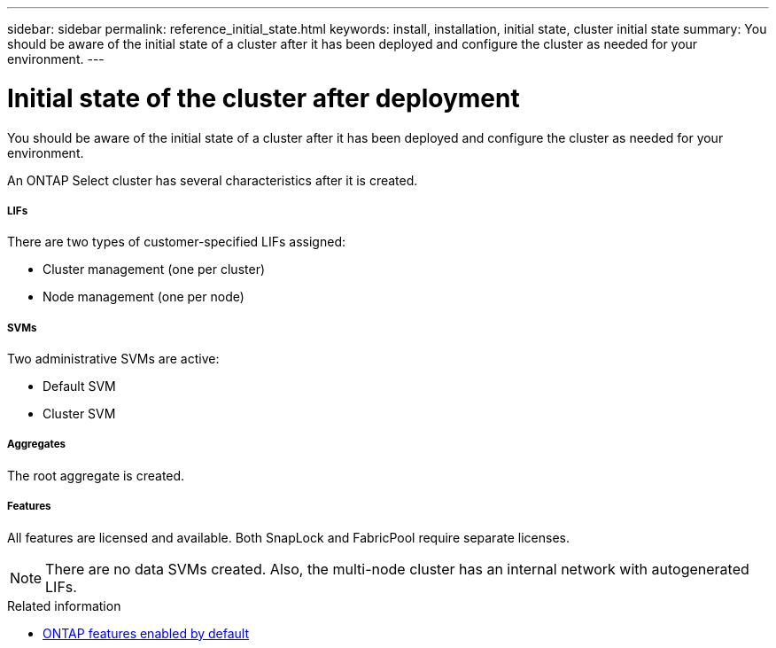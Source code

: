 ---
sidebar: sidebar
permalink: reference_initial_state.html
keywords: install, installation, initial state, cluster initial state
summary: You should be aware of the initial state of a cluster after it has been deployed and configure the cluster as needed for your environment.
---

= Initial state of the cluster after deployment
:hardbreaks:
:nofooter:
:icons: font
:linkattrs:
:imagesdir: ./media/

[.lead]
You should be aware of the initial state of a cluster after it has been deployed and configure the cluster as needed for your environment.

An ONTAP Select cluster has several characteristics after it is created.

===== *LIFs*

There are two types of customer-specified LIFs assigned:

* Cluster management (one per cluster)
* Node management (one per node)

===== *SVMs*

Two administrative SVMs are active:

* Default SVM
* Cluster SVM

===== *Aggregates*

The root aggregate is created.

===== *Features*

All features are licensed and available. Both SnapLock and FabricPool require separate licenses.

[NOTE]
There are no data SVMs created. Also, the multi-node cluster has an internal network with autogenerated LIFs.

.Related information

* link:reference_lic_ontap_features.html[ONTAP features enabled by default]
